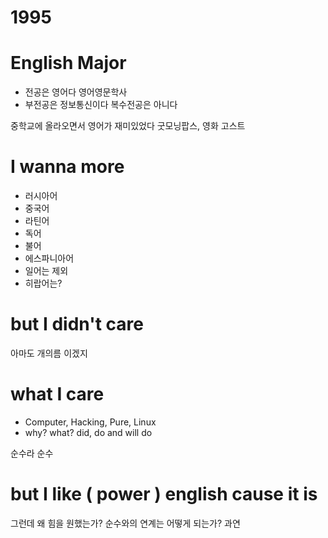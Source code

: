 * 1995
* English Major

  - 전공은 영어다 영어영문학사
  - 부전공은 정보통신이다 복수전공은 아니다

중학교에 올라오면서 영어가 재미있었다 굿모닝팝스, 영화 고스트

* I wanna more

  - 러시아어
  - 중국어
  - 라틴어
  - 독어
  - 불어
  - 에스파니아어
  - 일어는 제외
  - 히랍어는?

* but I didn't care

아마도 개의름 이겠지

* what I care

- Computer, Hacking, Pure, Linux
- why? what? did, do and will do

순수라 순수

* but I like ( power ) english cause it is

그런데 왜 힘을 원했는가? 순수와의 연계는 어떻게 되는가? 과연
